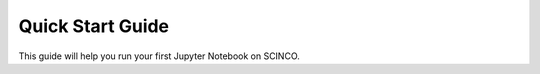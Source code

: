=================
Quick Start Guide
=================

This guide will help you run your first Jupyter Notebook on SCINCO.

